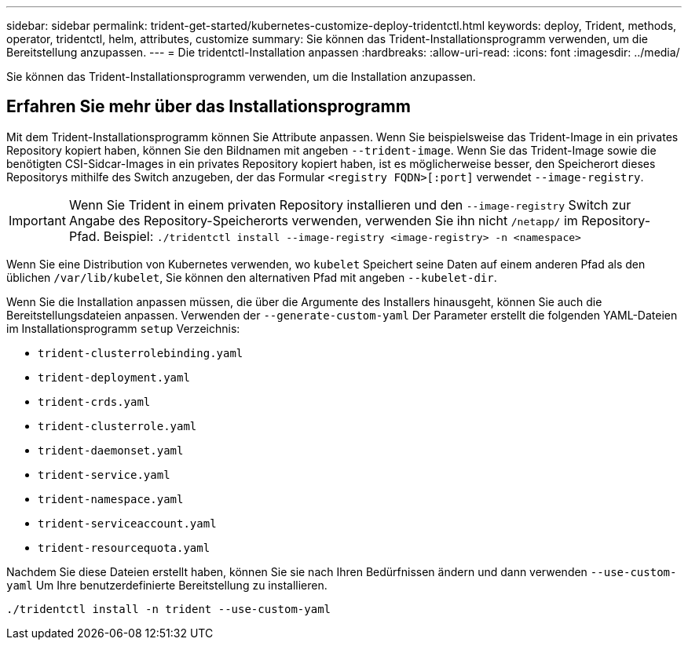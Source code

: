 ---
sidebar: sidebar 
permalink: trident-get-started/kubernetes-customize-deploy-tridentctl.html 
keywords: deploy, Trident, methods, operator, tridentctl, helm, attributes, customize 
summary: Sie können das Trident-Installationsprogramm verwenden, um die Bereitstellung anzupassen. 
---
= Die tridentctl-Installation anpassen
:hardbreaks:
:allow-uri-read: 
:icons: font
:imagesdir: ../media/


[role="lead"]
Sie können das Trident-Installationsprogramm verwenden, um die Installation anzupassen.



== Erfahren Sie mehr über das Installationsprogramm

Mit dem Trident-Installationsprogramm können Sie Attribute anpassen. Wenn Sie beispielsweise das Trident-Image in ein privates Repository kopiert haben, können Sie den Bildnamen mit angeben `--trident-image`. Wenn Sie das Trident-Image sowie die benötigten CSI-Sidcar-Images in ein privates Repository kopiert haben, ist es möglicherweise besser, den Speicherort dieses Repositorys mithilfe des Switch anzugeben, der das Formular `<registry FQDN>[:port]` verwendet `--image-registry`.


IMPORTANT: Wenn Sie Trident in einem privaten Repository installieren und den `--image-registry` Switch zur Angabe des Repository-Speicherorts verwenden, verwenden Sie ihn nicht `/netapp/` im Repository-Pfad. Beispiel: `./tridentctl install --image-registry <image-registry> -n <namespace>`

Wenn Sie eine Distribution von Kubernetes verwenden, wo `kubelet` Speichert seine Daten auf einem anderen Pfad als den üblichen `/var/lib/kubelet`, Sie können den alternativen Pfad mit angeben `--kubelet-dir`.

Wenn Sie die Installation anpassen müssen, die über die Argumente des Installers hinausgeht, können Sie auch die Bereitstellungsdateien anpassen. Verwenden der `--generate-custom-yaml` Der Parameter erstellt die folgenden YAML-Dateien im Installationsprogramm `setup` Verzeichnis:

* `trident-clusterrolebinding.yaml`
* `trident-deployment.yaml`
* `trident-crds.yaml`
* `trident-clusterrole.yaml`
* `trident-daemonset.yaml`
* `trident-service.yaml`
* `trident-namespace.yaml`
* `trident-serviceaccount.yaml`
* `trident-resourcequota.yaml`


Nachdem Sie diese Dateien erstellt haben, können Sie sie nach Ihren Bedürfnissen ändern und dann verwenden `--use-custom-yaml` Um Ihre benutzerdefinierte Bereitstellung zu installieren.

[source, console]
----
./tridentctl install -n trident --use-custom-yaml
----